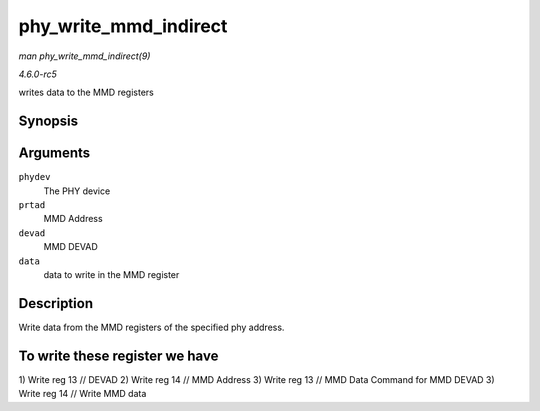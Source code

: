 .. -*- coding: utf-8; mode: rst -*-

.. _API-phy-write-mmd-indirect:

======================
phy_write_mmd_indirect
======================

*man phy_write_mmd_indirect(9)*

*4.6.0-rc5*

writes data to the MMD registers


Synopsis
========

.. c:function:: void phy_write_mmd_indirect( struct phy_device * phydev, int prtad, int devad, u32 data )

Arguments
=========

``phydev``
    The PHY device

``prtad``
    MMD Address

``devad``
    MMD DEVAD

``data``
    data to write in the MMD register


Description
===========

Write data from the MMD registers of the specified phy address.


To write these register we have
===============================

1) Write reg 13 // DEVAD 2) Write reg 14 // MMD Address 3) Write reg 13
// MMD Data Command for MMD DEVAD 3) Write reg 14 // Write MMD data


.. ------------------------------------------------------------------------------
.. This file was automatically converted from DocBook-XML with the dbxml
.. library (https://github.com/return42/sphkerneldoc). The origin XML comes
.. from the linux kernel, refer to:
..
.. * https://github.com/torvalds/linux/tree/master/Documentation/DocBook
.. ------------------------------------------------------------------------------
